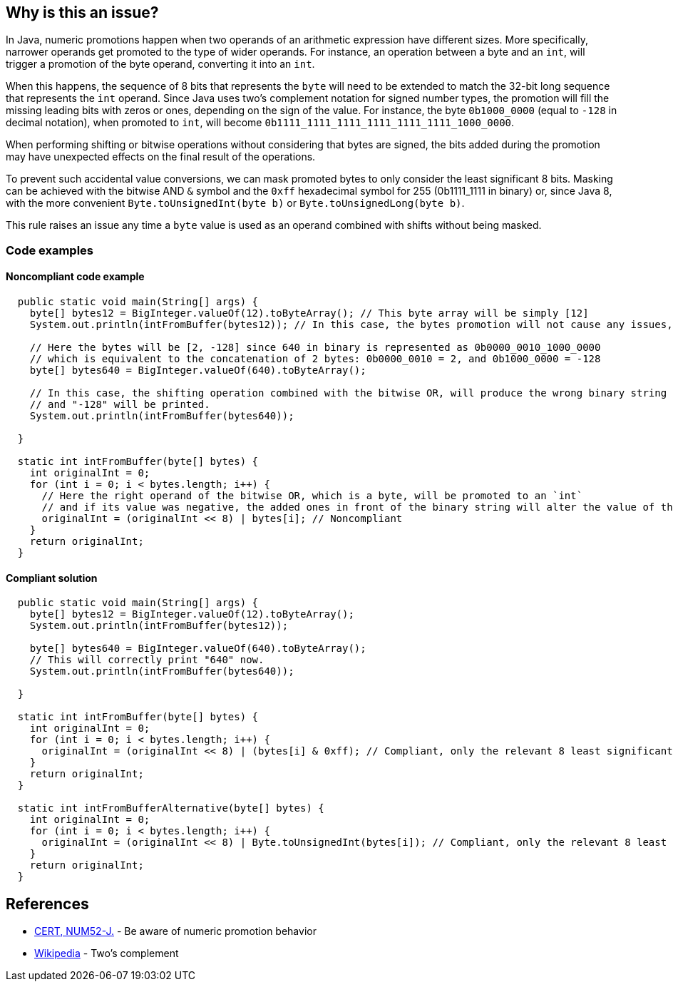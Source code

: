 == Why is this an issue?

In Java, numeric promotions happen when two operands of an arithmetic expression have different sizes.
More specifically, narrower operands get promoted to the type of wider operands.
For instance, an operation between a byte and an `int`, will trigger a promotion of the byte operand, converting it into an `int`.

When this happens, the sequence of 8 bits that represents the `byte` will need to be extended to match the 32-bit long sequence that represents the `int` operand.
Since Java uses two's complement notation for signed number types, the promotion will fill the missing leading bits with zeros or ones, depending on the sign of the value.
For instance, the byte `0b1000_0000` (equal to `-128` in decimal notation), when promoted to `int`, will become `0b1111_1111_1111_1111_1111_1111_1000_0000`.

When performing shifting or bitwise operations without considering that bytes are signed, the bits added during the promotion may have unexpected effects on the final result of the operations.

To prevent such accidental value conversions, we can mask promoted bytes to only consider the least significant 8 bits.
Masking can be achieved with the bitwise AND `&` symbol and the `0xff` hexadecimal symbol for 255 (0b1111_1111 in binary) or, since Java 8, with the more convenient `Byte.toUnsignedInt(byte b)` or `Byte.toUnsignedLong(byte b)`.

This rule raises an issue any time a `byte` value is used as an operand combined with shifts without being masked.

=== Code examples

==== Noncompliant code example

[source,java]
----
  public static void main(String[] args) {
    byte[] bytes12 = BigInteger.valueOf(12).toByteArray(); // This byte array will be simply [12]
    System.out.println(intFromBuffer(bytes12)); // In this case, the bytes promotion will not cause any issues, and "12" will be printed.

    // Here the bytes will be [2, -128] since 640 in binary is represented as 0b0000_0010_1000_0000
    // which is equivalent to the concatenation of 2 bytes: 0b0000_0010 = 2, and 0b1000_0000 = -128
    byte[] bytes640 = BigInteger.valueOf(640).toByteArray();

    // In this case, the shifting operation combined with the bitwise OR, will produce the wrong binary string
    // and "-128" will be printed.
    System.out.println(intFromBuffer(bytes640));

  }

  static int intFromBuffer(byte[] bytes) {
    int originalInt = 0;
    for (int i = 0; i < bytes.length; i++) {
      // Here the right operand of the bitwise OR, which is a byte, will be promoted to an `int`
      // and if its value was negative, the added ones in front of the binary string will alter the value of the `originalInt`
      originalInt = (originalInt << 8) | bytes[i]; // Noncompliant
    }
    return originalInt;
  }
----


==== Compliant solution

[source,java]
----
  public static void main(String[] args) {
    byte[] bytes12 = BigInteger.valueOf(12).toByteArray();
    System.out.println(intFromBuffer(bytes12)); 

    byte[] bytes640 = BigInteger.valueOf(640).toByteArray();
    // This will correctly print "640" now.
    System.out.println(intFromBuffer(bytes640)); 
    
  }

  static int intFromBuffer(byte[] bytes) {
    int originalInt = 0;
    for (int i = 0; i < bytes.length; i++) {
      originalInt = (originalInt << 8) | (bytes[i] & 0xff); // Compliant, only the relevant 8 least significant bits will affect the bitwise OR
    }
    return originalInt;
  }

  static int intFromBufferAlternative(byte[] bytes) {
    int originalInt = 0;
    for (int i = 0; i < bytes.length; i++) {
      originalInt = (originalInt << 8) | Byte.toUnsignedInt(bytes[i]); // Compliant, only the relevant 8 least significant bits will affect the bitwise OR
    }
    return originalInt;
  }
----


== References

* https://wiki.sei.cmu.edu/confluence/x/kDZGBQ[CERT, NUM52-J.] - Be aware of numeric promotion behavior 
* https://en.wikipedia.org/wiki/Signed_number_representations#Two.27s_complement[Wikipedia] - Two's complement


ifdef::env-github,rspecator-view[]

'''
== Implementation Specification
(visible only on this page)

=== Message

Prevent "int" promotion by adding "& 0xff" to this expression.


'''
== Comments And Links
(visible only on this page)

=== on 22 Feb 2016, 20:10:17 Ann Campbell wrote:
Thanks for the rewrite [~michael.gumowski]. Looks good

endif::env-github,rspecator-view[]
